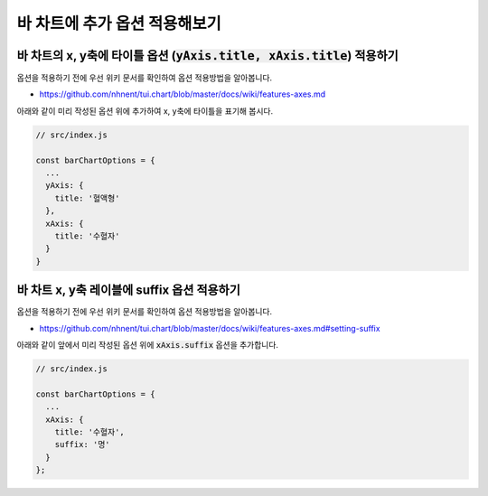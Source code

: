 ###################
바 차트에 추가 옵션 적용해보기
###################


바 차트의 x, y축에 타이틀 옵션 (:code:`yAxis.title, xAxis.title`) 적용하기
=====================

옵션을 적용하기 전에 우선 위키 문서를 확인하여 옵션 적용방법을 알아봅니다.

- https://github.com/nhnent/tui.chart/blob/master/docs/wiki/features-axes.md

아래와 같이 미리 작성된 옵션 위에 추가하여 x, y축에 타이틀을 표기해 봅시다.

.. code-block:: javascript

  // src/index.js

  const barChartOptions = {
    ...
    yAxis: {
      title: '혈액형'
    },
    xAxis: {
      title: '수혈자'
    }
  }


바 차트 x, y축 레이블에 suffix 옵션 적용하기
=====================

옵션을 적용하기 전에 우선 위키 문서를 확인하여 옵션 적용방법을 알아봅니다.

- https://github.com/nhnent/tui.chart/blob/master/docs/wiki/features-axes.md#setting-suffix

아래와 같이 앞에서 미리 작성된 옵션 위에 :code:`xAxis.suffix` 옵션을 추가합니다.

.. code-block:: javascript

  // src/index.js

  const barChartOptions = {
    ...
    xAxis: {
      title: '수혈자',
      suffix: '명'
    }
  };
